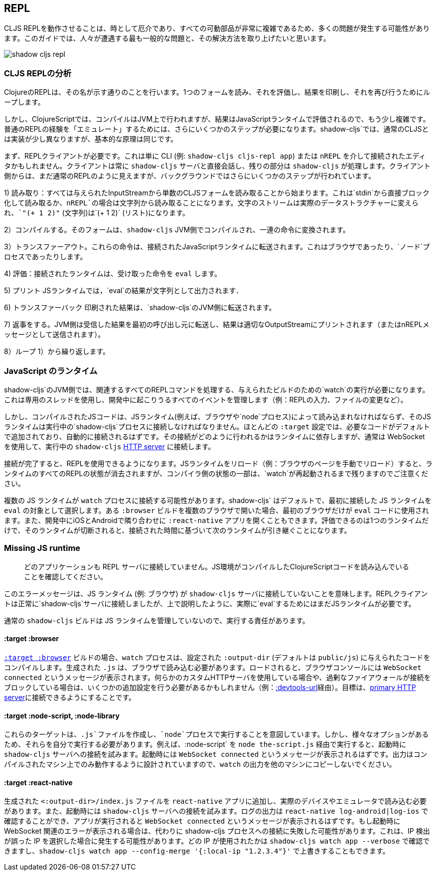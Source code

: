 ## REPL [[repl-troubleshooting]]

////
Getting a CLJS REPL working can sometimes be tricky and a lot can go wrong since all the moving parts can be quite complicated. This guide hopes to address the most common issues that people run into and how to fix them.
////
CLJS REPLを動作させることは、時として厄介であり、すべての可動部品が非常に複雑であるため、多くの問題が発生する可能性があります。このガイドでは、人々が遭遇する最も一般的な問題と、その解決方法を取り上げたいと思います。

image::shadow-cljs-repl.png[]

### CLJS REPLの分析 [[cljs-repl-anatomy]]
//Anatomy of the CLJS REPL [[cljs-repl-anatomy]]

////
A REPL in Clojure does exactly what the name implies: Read one form, Eval it, Print the result, Loop to do it again.
////
ClojureのREPLは、その名が示す通りのことを行います。1つのフォームを読み、それを評価し、結果を印刷し、それを再び行うためにループします。

////
In ClojureScript however things are a bit more complicated since compilation happens on the JVM but the results are eval'd in a JavaScript runtime. There are a couple more steps that need to be done due in order to "emulate" the plain REPL experience. Although things are implemented a bit differently in `shadow-cljs` over regular CLJS the basic principles remain the same.
////
しかし、ClojureScriptでは、コンパイルはJVM上で行われますが、結果はJavaScriptランタイムで評価されるので、もう少し複雑です。普通のREPLの経験を「エミュレート」するためには、さらにいくつかのステップが必要になります。shadow-cljs`では、通常のCLJSとは実装が少し異なりますが、基本的な原理は同じです。

////
First you'll need a REPL client. This could just be the CLI (eg. `shadow-cljs cljs-repl app`) or your Editor connected via `nREPL`. The Client will always talk directly to the `shadow-cljs` server and it'll handle the rest. From the Client side it still looks like a regular REPL but there are a few more steps happening in the background.
////
まず、REPLクライアントが必要です。これは単に CLI (例: `shadow-cljs cljs-repl app`) または `nREPL` を介して接続されたエディタかもしれません。クライアントは常に `shadow-cljs` サーバと直接会話し、残りの部分は `shadow-cljs` が処理します。クライアント側からは、まだ通常のREPLのように見えますが、バックグラウンドではさらにいくつかのステップが行われています。

////
1) Read: It all starts with reading a singular CLJS form from a given InputStream. That is either a blocking read directly from `stdin` or read from a string in case of `nREPL`. A Stream of characters are turned into actual datastructures, `"(+ 1 2)"` (a string) becomes `(+ 1 2)` (a list).
////
1) 読み取り：すべては与えられたInputStreamから単数のCLJSフォームを読み取ることから始まります。これは`stdin`から直接ブロック化して読み取るか、`nREPL`の場合は文字列から読み取ることになります。文字のストリームは実際のデータストラクチャーに変えられ、`"(+ 1 2)"` (文字列)は`(+ 1 2)` (リスト)になります。


////
2) Compile: That form is then compiled on the `shadow-cljs` JVM side and transformed to a set of instructions.
////
2）コンパイルする。そのフォームは、`shadow-cljs` JVM側でコンパイルされ、一連の命令に変換されます。

////
3) Transfer Out: Those instructions are transferred to a connected JavaScript runtime. This could be a Browser or a `node` process.
////
3）トランスファーアウト。これらの命令は、接続されたJavaScriptランタイムに転送されます。これはブラウザであったり、`ノード`プロセスであったりします。

////
4) Eval: The connected runtime will take the received instructions and `eval` them.
////
4) 評価：接続されたランタイムは、受け取った命令を `eval` します。

////
5) Print: The `eval` result is printed as a String in the JS runtime.
////
5) プリント JSランタイムでは，`eval`の結果が文字列として出力されます．

////
6) Transfer Back: The printed result is transferred back to the `shadow-cljs` JVM side.
////
6) トランスファーバック 印刷された結果は、`shadow-cljs`のJVM側に転送されます。

////
7) Reply: The JVM side will forward the received results back to initial caller and the result is printed to the proper OutputStream (or sent as a nREPL message).
////
7) 返事をする。JVM側は受信した結果を最初の呼び出し元に転送し、結果は適切なOutputStreamにプリントされます（またはnREPLメッセージとして送信されます）。

////
8) Loop: Repeat from 1).
////
8）ループ 1）から繰り返します。


### JavaScript のランタイム
//JavaScript Runtimes

////
The `shadow-cljs` JVM side of things will require one running `watch` for a given build which will handle all the related REPL commands as well. It uses a dedicated thread and manages all the given events that can happen during development (eg. REPL input, changing files, etc).
////
shadow-cljs`のJVM側では、関連するすべてのREPLコマンドを処理する、与えられたビルドのための`watch`の実行が必要になります。これは専用のスレッドを使用し、開発中に起こりうるすべてのイベントを管理します（例：REPLの入力、ファイルの変更など）。

////
The compiled JS code however must also be loaded by a JS runtime (eg. Browser or `node` process) and that JS runtime must connect back to the running `shadow-cljs` process. Most `:target` configurations will have the necessary code added by default and should just connect automatically. How that connect is happening is dependent on the runtime but usually it is using a WebSocket to connect to the running `shadow-cljs` <<http, HTTP server>>.
////
しかし、コンパイルされたJSコードは、JSランタイム(例えば、ブラウザや`node`プロセス)によって読み込まれなければならず、そのJSランタイムは実行中の`shadow-cljs`プロセスに接続しなければなりません。ほとんどの `:target` 設定では、必要なコードがデフォルトで追加されており、自動的に接続されるはずです。その接続がどのように行われるかはランタイムに依存しますが、通常は WebSocket を使用して、実行中の `shadow-cljs` <<http, HTTP server>> に接続します。

////
Once connected the REPL is ready to use. Note that reloading the JS runtime (eg. manual browser page reload) will wipe out all REPL state of the runtime but some of the compiler side state will remain until the `watch` is also restarted.
////
接続が完了すると、REPLを使用できるようになります。JSランタイムをリロード（例：ブラウザのページを手動でリロード）すると、ランタイムのすべてのREPLの状態が消去されますが、コンパイラ側の状態の一部は、`watch`が再起動されるまで残りますのでご注意ください。

////
It is possible for more than one JS runtime to connect to the `watch` process. `shadow-cljs` by default picks the first JS runtime that connected as the `eval` target. If you open a given `:browser` build in multiple Browsers only the first one will be used to `eval` code. Or you could be opening a `:react-native` app in iOS and Android next to each other during development. Only one runtime can eval and if that disconnects the next one takes over based on the time it connected.
////
複数の JS ランタイムが `watch` プロセスに接続する可能性があります。shadow-cljs` はデフォルトで、最初に接続した JS ランタイムを `eval` の対象として選択します。ある `:browser` ビルドを複数のブラウザで開いた場合、最初のブラウザだけが `eval` コードに使用されます。また、開発中にiOSとAndroidで隣り合わせに `:react-native` アプリを開くこともできます。評価できるのは1つのランタイムだけで、そのランタイムが切断されると、接続された時間に基づいて次のランタイムが引き継ぐことになります。


### Missing JS runtime [[missing-js-runtime]]

////
> No application has connected to the REPL server. Make sure your JS environment has loaded your compiled ClojureScript code.
////
> どのアプリケーションも REPL サーバに接続していません。JS環境がコンパイルしたClojureScriptコードを読み込んでいることを確認してください。


////
This error message just means that no JS runtime (eg. Browser) has connected to the `shadow-cljs` server. Your REPL client has successfully connected to the `shadow-cljs` server but as explained above we still need a JS runtime to actually `eval` anything.
////
このエラーメッセージは、JS ランタイム (例: ブラウザ) が `shadow-cljs` サーバに接続していないことを意味します。REPLクライアントは正常に`shadow-cljs`サーバに接続しましたが、上で説明したように、実際に`eval`するためにはまだJSランタイムが必要です。

////
Regular `shadow-cljs` builds do not manage any JS runtime of their own so you are responsible for running them.
////
通常の `shadow-cljs` ビルドは JS ランタイムを管理していないので、実行する責任があります。

#### :target :browser [[repl-trouble-browser]]

////
For <<target-browser, `:target :browser`>> builds the `watch` process will have compiled the given code to a configured `:output-dir` (defaults to `public/js`). The generated `.js` must be loaded in a browser. Once loaded the Browser Console should show a `WebSocket connected` message. If you are using any kind of custom HTTP servers or have over-eager firewalls blocking the connections you might need to set some additional configuration (eg. via <<proxy-support, :devtools-url>>). The goal is to be able to connect to the <<http, primary HTTP server>>.
////
<<target-browser, `:target :browser`>> ビルドの場合、`watch` プロセスは、設定された `:output-dir` (デフォルトは `public/js`) に与えられたコードをコンパイルします。生成された `.js` は、ブラウザで読み込む必要があります。ロードされると、ブラウザコンソールには `WebSocket connected` というメッセージが表示されます。何らかのカスタムHTTPサーバを使用している場合や、過剰なファイアウォールが接続をブロックしている場合は、いくつかの追加設定を行う必要があるかもしれません（例：<<proxy-support, :devtools-url>>経由）。目標は、<<http, primary HTTP server>>に接続できるようにすることです。


#### :target :node-script, :node-library [[repl-trouble-node]]

////
These targets will have produced a `.js` file that are intended to run in a `node` process. Given the variety of options however you'll need to run them yourself. For example a `:node-script` you'd run via `node the-script.js` and on startup it'll try to connect to the `shadow-cljs` server. You should see a `WebSocket connected` message on startup. The output is designed to only run on the machine they were compiled on, don't copy `watch` output to other machines.
////
これらのターゲットは、`.js`ファイルを作成し、`node`プロセスで実行することを意図しています。しかし、様々なオプションがあるため、それらを自分で実行する必要があります。例えば、`:node-script` を `node the-script.js` 経由で実行すると、起動時に `shadow-cljs` サーバへの接続を試みます。起動時には `WebSocket connected` というメッセージが表示されるはずです。出力はコンパイルされたマシン上でのみ動作するように設計されていますので、`watch` の出力を他のマシンにコピーしないでください。

#### :target :react-native [[repl-trouble-react-native]]

////
The generated `<:output-dir>/index.js` file needs to be added to your `react-native` app and then loaded on an actual device or emulator. On startup it will also attempt to connect to the `shadow-cljs` server. You can check the log output via `react-native log-android|log-ios` and should show a `WebSocket connected` message once the app is running. If you see a websocket related error on startup instead it may have failed to connect to the shadow-cljs process. This can happen when the IP detection picked an incorrect IP. You can check which IP was used via `shadow-cljs watch app --verbose` and override it via `shadow-cljs watch app --config-merge '{:local-ip "1.2.3.4"}'`.
////
生成された `<:output-dir>/index.js` ファイルを `react-native` アプリに追加し、実際のデバイスやエミュレータで読み込む必要があります。また、起動時には `shadow-cljs` サーバへの接続を試みます。ログの出力は `react-native log-android|log-ios` で確認することができ、アプリが実行されると `WebSocket connected` というメッセージが表示されるはずです。もし起動時に WebSocket 関連のエラーが表示される場合は、代わりに shadow-cljs プロセスへの接続に失敗した可能性があります。これは、IP 検出が誤った IP を選択した場合に発生する可能性があります。どの IP が使用されたかは `shadow-cljs watch app --verbose` で確認できますし、`shadow-cljs watch app --config-merge '{:local-ip "1.2.3.4"}'` で上書きすることもできます。
